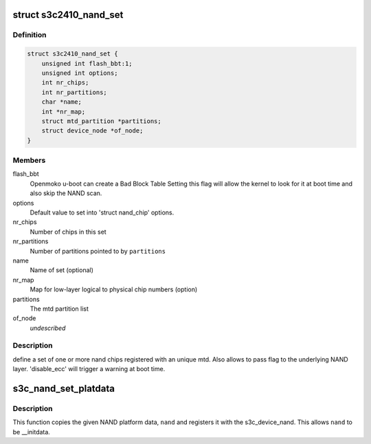 .. -*- coding: utf-8; mode: rst -*-
.. src-file: include/linux/platform_data/mtd-nand-s3c2410.h

.. _`s3c2410_nand_set`:

struct s3c2410_nand_set
=======================

.. c:type:: struct s3c2410_nand_set

    define a set of one or more nand chips

.. _`s3c2410_nand_set.definition`:

Definition
----------

.. code-block:: c

    struct s3c2410_nand_set {
        unsigned int flash_bbt:1;
        unsigned int options;
        int nr_chips;
        int nr_partitions;
        char *name;
        int *nr_map;
        struct mtd_partition *partitions;
        struct device_node *of_node;
    }

.. _`s3c2410_nand_set.members`:

Members
-------

flash_bbt
    Openmoko u-boot can create a Bad Block Table
    Setting this flag will allow the kernel to
    look for it at boot time and also skip the NAND
    scan.

options
    Default value to set into 'struct nand_chip' options.

nr_chips
    Number of chips in this set

nr_partitions
    Number of partitions pointed to by \ ``partitions``\ 

name
    Name of set (optional)

nr_map
    Map for low-layer logical to physical chip numbers (option)

partitions
    The mtd partition list

of_node
    *undescribed*

.. _`s3c2410_nand_set.description`:

Description
-----------

define a set of one or more nand chips registered with an unique mtd. Also
allows to pass flag to the underlying NAND layer. 'disable_ecc' will trigger
a warning at boot time.

.. _`s3c_nand_set_platdata`:

s3c_nand_set_platdata
=====================

.. c:function:: void s3c_nand_set_platdata(struct s3c2410_platform_nand *nand)

    register NAND platform data.

    :param nand:
        The NAND platform data to register with s3c_device_nand.
    :type nand: struct s3c2410_platform_nand \*

.. _`s3c_nand_set_platdata.description`:

Description
-----------

This function copies the given NAND platform data, \ ``nand``\  and registers
it with the s3c_device_nand. This allows \ ``nand``\  to be \__initdata.

.. This file was automatic generated / don't edit.

